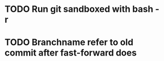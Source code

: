 * TODO Run git sandboxed with bash -r
* TODO Branchname refer to old commit after fast-forward does
